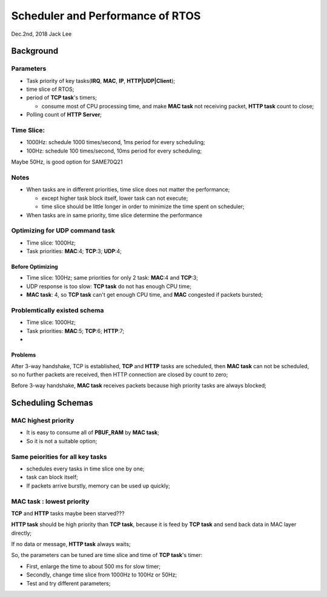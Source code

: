 
Scheduler and Performance of RTOS
#####################################
Dec.2nd, 2018	Jack Lee

Background
=================

Parameters
-----------
* Task priority of key tasks(**IRQ**, **MAC**, **IP**, **HTTP|UDP|Client**);
* time slice of RTOS;
* period of **TCP task**'s timers;

  * consume most of CPU processing time, and make **MAC task** not receiving packet, **HTTP task** count to close;
* Polling count of **HTTP Server**;

Time Slice:
------------

* 1000Hz: schedule 1000 times/second, 1ms period for every scheduling;
* 100Hz: schedule 100 times/second, 10ms period for every scheduling;

Maybe 50Hz, is good option for SAME70Q21

Notes
------------------
* When tasks are in different priorities, time slice does not matter the performance;

  * except higher task block itself, lower task can not execute;
  * time slice should be little longer in order to minimize the time spent on scheduler;
* When tasks are in same priority, time slice determine the performance

Optimizing for UDP command task
------------------------------------

* Time slice: 1000Hz;
* Task priorities: **MAC**:4; **TCP**:3; **UDP**:4;

Before Optimizing
^^^^^^^^^^^^^^^^^^^^^^^^^^^^
* Time slice: 100Hz; same priorities for only 2 task: **MAC**:4 and **TCP**:3;
* UDP response is too slow: **TCP task** do not has enough CPU time;

* **MAC task**: 4, so **TCP task** can't get enough CPU time, and **MAC** congested if packets bursted;


Problemtically existed schema
----------------------------------
* Time slice: 1000Hz;
* Task priorities: **MAC**:5; **TCP**:6; **HTTP**:7;
* 

Problems
^^^^^^^^^^^^^^^^^^
After 3-way handshake, TCP is established, **TCP** and **HTTP** tasks are scheduled, then **MAC task** can not be scheduled, 
so no further packets are received, then HTTP connection are closed by count to zero;

Before 3-way handshake, **MAC task** receives packets because high priority tasks are always blocked;


Scheduling Schemas
=======================

MAC highest priority
----------------------
* It is easy to consume all of **PBUF_RAM** by **MAC task**;
* So it is not a suitable option;


Same peiorities for all key tasks
------------------------------------
* schedules every tasks in time slice one by one;
* task can block itself;
* If packets arrive burstly, memory can be used up quickly;


**MAC task** : lowest priority
----------------------------
**TCP** and **HTTP** tasks maybe been starved???

**HTTP task** should be high priority than **TCP task**, because it is feed by **TCP task** and send back data in MAC layer directly;

If no data or message, **HTTP task** always waits;

So, the parameters can be tuned are time slice and time of **TCP task**'s timer:

* First, enlarge the time to about 500 ms for slow timer;
* Secondly, change time slice from 1000Hz to 100Hz or 50Hz;

* Test and try different parameters;

